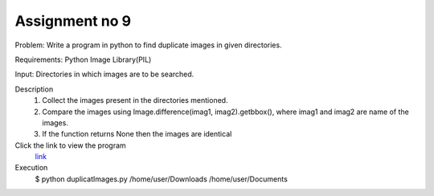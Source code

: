 Assignment no 9
------------------
Problem: Write a program in python to find duplicate images in given directories.
	
Requirements:
Python Image Library(PIL)

Input:
Directories in which images are to be searched.

Description
 1. Collect the images present in the directories mentioned.
 2. Compare the images using Image.difference(imag1, imag2).getbbox(), where imag1 and imag2 are name of the images.
 3. If the function returns None then the images are identical

Click the link to view the program
       `link <https://github.com/Christina-B/hometask_christina/blob/master/findIdenticalImages/duplicatImages.py>`_

Execution
	$ python duplicatImages.py /home/user/Downloads /home/user/Documents

 
